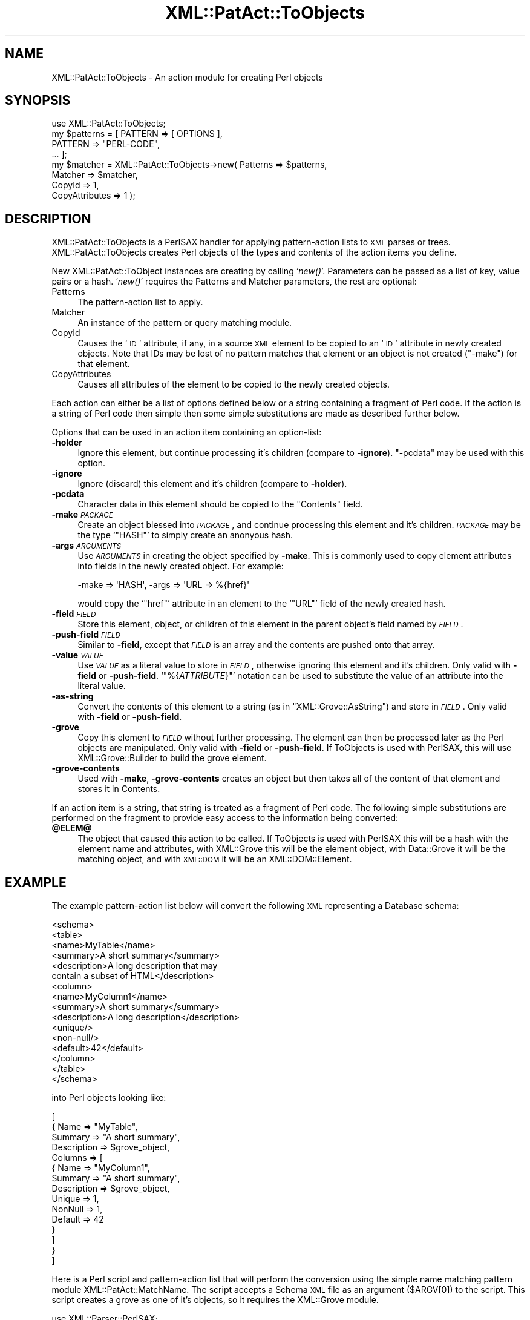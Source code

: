 .\" Automatically generated by Pod::Man 2.27 (Pod::Simple 3.28)
.\"
.\" Standard preamble:
.\" ========================================================================
.de Sp \" Vertical space (when we can't use .PP)
.if t .sp .5v
.if n .sp
..
.de Vb \" Begin verbatim text
.ft CW
.nf
.ne \\$1
..
.de Ve \" End verbatim text
.ft R
.fi
..
.\" Set up some character translations and predefined strings.  \*(-- will
.\" give an unbreakable dash, \*(PI will give pi, \*(L" will give a left
.\" double quote, and \*(R" will give a right double quote.  \*(C+ will
.\" give a nicer C++.  Capital omega is used to do unbreakable dashes and
.\" therefore won't be available.  \*(C` and \*(C' expand to `' in nroff,
.\" nothing in troff, for use with C<>.
.tr \(*W-
.ds C+ C\v'-.1v'\h'-1p'\s-2+\h'-1p'+\s0\v'.1v'\h'-1p'
.ie n \{\
.    ds -- \(*W-
.    ds PI pi
.    if (\n(.H=4u)&(1m=24u) .ds -- \(*W\h'-12u'\(*W\h'-12u'-\" diablo 10 pitch
.    if (\n(.H=4u)&(1m=20u) .ds -- \(*W\h'-12u'\(*W\h'-8u'-\"  diablo 12 pitch
.    ds L" ""
.    ds R" ""
.    ds C` ""
.    ds C' ""
'br\}
.el\{\
.    ds -- \|\(em\|
.    ds PI \(*p
.    ds L" ``
.    ds R" ''
.    ds C`
.    ds C'
'br\}
.\"
.\" Escape single quotes in literal strings from groff's Unicode transform.
.ie \n(.g .ds Aq \(aq
.el       .ds Aq '
.\"
.\" If the F register is turned on, we'll generate index entries on stderr for
.\" titles (.TH), headers (.SH), subsections (.SS), items (.Ip), and index
.\" entries marked with X<> in POD.  Of course, you'll have to process the
.\" output yourself in some meaningful fashion.
.\"
.\" Avoid warning from groff about undefined register 'F'.
.de IX
..
.nr rF 0
.if \n(.g .if rF .nr rF 1
.if (\n(rF:(\n(.g==0)) \{
.    if \nF \{
.        de IX
.        tm Index:\\$1\t\\n%\t"\\$2"
..
.        if !\nF==2 \{
.            nr % 0
.            nr F 2
.        \}
.    \}
.\}
.rr rF
.\" ========================================================================
.\"
.IX Title "XML::PatAct::ToObjects 3"
.TH XML::PatAct::ToObjects 3 "2003-10-21" "perl v5.18.4" "User Contributed Perl Documentation"
.\" For nroff, turn off justification.  Always turn off hyphenation; it makes
.\" way too many mistakes in technical documents.
.if n .ad l
.nh
.SH "NAME"
XML::PatAct::ToObjects \- An action module for creating Perl objects
.SH "SYNOPSIS"
.IX Header "SYNOPSIS"
.Vb 1
\& use XML::PatAct::ToObjects;
\&
\& my $patterns = [ PATTERN => [ OPTIONS ],
\&                  PATTERN => "PERL\-CODE",
\&                  ... ];
\&
\& my $matcher = XML::PatAct::ToObjects\->new( Patterns => $patterns,
\&                                            Matcher => $matcher,
\&                                            CopyId => 1,
\&                                            CopyAttributes => 1 );
.Ve
.SH "DESCRIPTION"
.IX Header "DESCRIPTION"
XML::PatAct::ToObjects is a PerlSAX handler for applying
pattern-action lists to \s-1XML\s0 parses or trees.  XML::PatAct::ToObjects
creates Perl objects of the types and contents of the action items you
define.
.PP
New XML::PatAct::ToObject instances are creating by calling `\fInew()\fR'.
Parameters can be passed as a list of key, value pairs or a hash.
`\fInew()\fR' requires the Patterns and Matcher parameters, the rest are
optional:
.IP "Patterns" 4
.IX Item "Patterns"
The pattern-action list to apply.
.IP "Matcher" 4
.IX Item "Matcher"
An instance of the pattern or query matching module.
.IP "CopyId" 4
.IX Item "CopyId"
Causes the `\s-1ID\s0' attribute, if any, in a source \s-1XML\s0 element to be
copied to an `\s-1ID\s0' attribute in newly created objects.  Note that IDs
may be lost of no pattern matches that element or an object is not
created (\f(CW\*(C`\-make\*(C'\fR) for that element.
.IP "CopyAttributes" 4
.IX Item "CopyAttributes"
Causes all attributes of the element to be copied to the newly created
objects.
.PP
Each action can either be a list of options defined below or a string
containing a fragment of Perl code.  If the action is a string of Perl
code then simple then some simple substitutions are made as described
further below.
.PP
Options that can be used in an action item containing an option-list:
.IP "\fB\-holder\fR" 4
.IX Item "-holder"
Ignore this element, but continue processing it's children (compare to
\&\fB\-ignore\fR).  \f(CW\*(C`\-pcdata\*(C'\fR may be used with this option.
.IP "\fB\-ignore\fR" 4
.IX Item "-ignore"
Ignore (discard) this element and it's children (compare to \fB\-holder\fR).
.IP "\fB\-pcdata\fR" 4
.IX Item "-pcdata"
Character data in this element should be copied to the \f(CW\*(C`Contents\*(C'\fR
field.
.IP "\fB\-make\fR \fI\s-1PACKAGE\s0\fR" 4
.IX Item "-make PACKAGE"
Create an object blessed into \fI\s-1PACKAGE\s0\fR, and continue processing this
element and it's children.  \fI\s-1PACKAGE\s0\fR may be the type `\f(CW\*(C`HASH\*(C'\fR' to
simply create an anonyous hash.
.IP "\fB\-args\fR \fI\s-1ARGUMENTS\s0\fR" 4
.IX Item "-args ARGUMENTS"
Use \fI\s-1ARGUMENTS\s0\fR in creating the object specified by \fB\-make\fR.  This
is commonly used to copy element attributes into fields in the newly
created object.  For example:
.Sp
.Vb 1
\&  \-make => \*(AqHASH\*(Aq, \-args => \*(AqURL => %{href}\*(Aq
.Ve
.Sp
would copy the `\f(CW\*(C`href\*(C'\fR' attribute in an element to the `\f(CW\*(C`URL\*(C'\fR' field
of the newly created hash.
.IP "\fB\-field\fR \fI\s-1FIELD\s0\fR" 4
.IX Item "-field FIELD"
Store this element, object, or children of this element in the parent
object's field named by \fI\s-1FIELD\s0\fR.
.IP "\fB\-push\-field\fR \fI\s-1FIELD\s0\fR" 4
.IX Item "-push-field FIELD"
Similar to \fB\-field\fR, except that \fI\s-1FIELD\s0\fR is an array and the
contents are pushed onto that array.
.IP "\fB\-value\fR \fI\s-1VALUE\s0\fR" 4
.IX Item "-value VALUE"
Use \fI\s-1VALUE\s0\fR as a literal value to store in \fI\s-1FIELD\s0\fR, otherwise
ignoring this element and it's children.  Only valid with \fB\-field\fR or
\&\fB\-push\-field\fR.  `\f(CW\*(C`%{\f(CIATTRIBUTE\f(CW}\*(C'\fR' notation can be used to
substitute the value of an attribute into the literal value.
.IP "\fB\-as\-string\fR" 4
.IX Item "-as-string"
Convert the contents of this element to a string (as in
\&\f(CW\*(C`XML::Grove::AsString\*(C'\fR) and store in \fI\s-1FIELD\s0\fR.  Only valid with
\&\fB\-field\fR or \fB\-push\-field\fR.
.IP "\fB\-grove\fR" 4
.IX Item "-grove"
Copy this element to \fI\s-1FIELD\s0\fR without further processing.  The element
can then be processed later as the Perl objects are manipulated.  Only
valid with \fB\-field\fR or \fB\-push\-field\fR.  If ToObjects is used with
PerlSAX, this will use XML::Grove::Builder to build the grove element.
.IP "\fB\-grove\-contents\fR" 4
.IX Item "-grove-contents"
Used with \fB\-make\fR, \fB\-grove\-contents\fR creates an object but then
takes all of the content of that element and stores it in Contents.
.PP
If an action item is a string, that string is treated as a fragment of
Perl code.  The following simple substitutions are performed on the
fragment to provide easy access to the information being converted:
.ie n .IP "\fB\fB@ELEM\fB@\fR" 4
.el .IP "\fB\f(CB@ELEM\fB@\fR" 4
.IX Item "@ELEM@"
The object that caused this action to be called.  If ToObjects is used
with PerlSAX this will be a hash with the element name and attributes,
with XML::Grove this will be the element object, with Data::Grove it
will be the matching object, and with \s-1XML::DOM\s0 it will be an
XML::DOM::Element.
.SH "EXAMPLE"
.IX Header "EXAMPLE"
The example pattern-action list below will convert the following \s-1XML\s0
representing a Database schema:
.PP
.Vb 10
\&    <schema>
\&      <table>
\&        <name>MyTable</name>
\&        <summary>A short summary</summary>
\&        <description>A long description that may
\&          contain a subset of HTML</description>
\&        <column>
\&          <name>MyColumn1</name>
\&          <summary>A short summary</summary>
\&          <description>A long description</description>
\&          <unique/>
\&          <non\-null/>
\&          <default>42</default>
\&        </column>
\&      </table>
\&    </schema>
.Ve
.PP
into Perl objects looking like:
.PP
.Vb 10
\&    [
\&      { Name => "MyTable",
\&        Summary => "A short summary",
\&        Description => $grove_object,
\&        Columns => [
\&          { Name => "MyColumn1",
\&            Summary => "A short summary",
\&            Description => $grove_object,
\&            Unique => 1,
\&            NonNull => 1,
\&            Default => 42
\&          }
\&        ]
\&      }
\&    ]
.Ve
.PP
Here is a Perl script and pattern-action list that will perform the
conversion using the simple name matching pattern module
XML::PatAct::MatchName.  The script accepts a Schema \s-1XML\s0 file as an
argument (\f(CW$ARGV[0]\fR) to the script.  This script creates a grove as
one of it's objects, so it requires the XML::Grove module.
.PP
.Vb 3
\&    use XML::Parser::PerlSAX;
\&    use XML::PatAct::MatchName;
\&    use XML::PatAct::ToObjects;
\&
\&    my $patterns = [
\&      \*(Aqschema\*(Aq      => [ qw{ \-holder                                  } ],
\&      \*(Aqtable\*(Aq       => [ qw{ \-make Schema::Table                      } ],
\&      \*(Aqname\*(Aq        => [ qw{ \-field Name \-as\-string                   } ],
\&      \*(Aqsummary\*(Aq     => [ qw{ \-field Summary \-as\-string                } ],
\&      \*(Aqdescription\*(Aq => [ qw{ \-field Description \-grove                } ],
\&      \*(Aqcolumn\*(Aq      => [ qw{ \-make Schema::Column \-push\-field Columns } ],
\&      \*(Aqunique\*(Aq      => [ qw{ \-field Unique \-value 1                   } ],
\&      \*(Aqnon\-null\*(Aq    => [ qw{ \-field NonNull \-value 1                  } ],
\&      \*(Aqdefault\*(Aq     => [ qw{ \-field Default \-as\-string                } ],
\&    ];
\&
\&    my $matcher = XML::PatAct::MatchName\->new( Patterns => $patterns );
\&    my $handler = XML::PatAct::ToObjects\->new( Patterns => $patterns,
\&                                               Matcher => $matcher);
\&
\&    my $parser = XML::Parser::PerlSAX\->new( Handler => $handler );
\&    my $schema = $parser\->parse(Source => { SystemId => $ARGV[0] } );
.Ve
.SH "TODO"
.IX Header "TODO"
.IP "\(bu" 4
It'd be nice if patterns could be applied even in \fB\-as\-string\fR and
\&\fB\-grove\fR.
.IP "\(bu" 4
Implement Perl code actions.
.IP "\(bu" 4
\&\fB\-as\-xml\fR to write \s-1XML\s0 into the field.
.SH "AUTHOR"
.IX Header "AUTHOR"
Ken MacLeod, ken@bitsko.slc.ut.us
.SH "SEE ALSO"
.IX Header "SEE ALSO"
\&\fIperl\fR\|(1), \fIData::Grove\fR\|(3)
.PP
``Using PatAct Modules'' and ``Creating PatAct Modules'' in libxml-perl.
